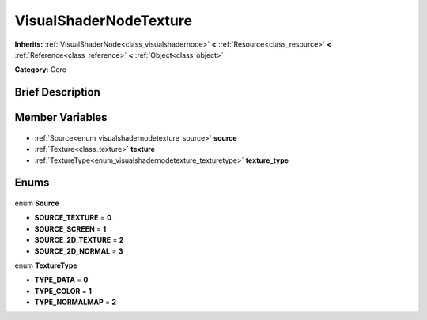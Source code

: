 .. Generated automatically by doc/tools/makerst.py in Godot's source tree.
.. DO NOT EDIT THIS FILE, but the VisualShaderNodeTexture.xml source instead.
.. The source is found in doc/classes or modules/<name>/doc_classes.

.. _class_VisualShaderNodeTexture:

VisualShaderNodeTexture
=======================

**Inherits:** :ref:`VisualShaderNode<class_visualshadernode>` **<** :ref:`Resource<class_resource>` **<** :ref:`Reference<class_reference>` **<** :ref:`Object<class_object>`

**Category:** Core

Brief Description
-----------------



Member Variables
----------------

  .. _class_VisualShaderNodeTexture_source:

- :ref:`Source<enum_visualshadernodetexture_source>` **source**

  .. _class_VisualShaderNodeTexture_texture:

- :ref:`Texture<class_texture>` **texture**

  .. _class_VisualShaderNodeTexture_texture_type:

- :ref:`TextureType<enum_visualshadernodetexture_texturetype>` **texture_type**


Enums
-----

  .. _enum_VisualShaderNodeTexture_Source:

enum **Source**

- **SOURCE_TEXTURE** = **0**
- **SOURCE_SCREEN** = **1**
- **SOURCE_2D_TEXTURE** = **2**
- **SOURCE_2D_NORMAL** = **3**

  .. _enum_VisualShaderNodeTexture_TextureType:

enum **TextureType**

- **TYPE_DATA** = **0**
- **TYPE_COLOR** = **1**
- **TYPE_NORMALMAP** = **2**



